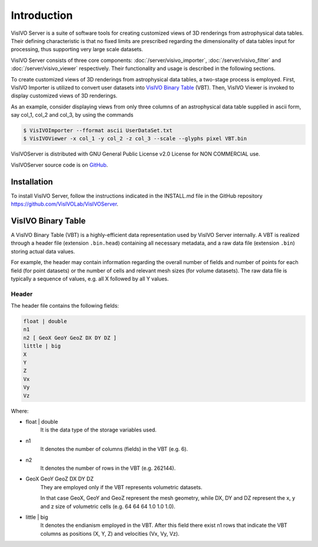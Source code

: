 Introduction
============
VisIVO Server is a suite of software tools for creating customized views of 3D renderings from astrophysical data tables. Their defining characteristic is that no fixed limits are prescribed regarding the dimensionality of data tables input for processing, thus supporting very large scale datasets.

VisIVO Server consists of three core components: :doc:`/server/visivo_importer`, :doc:`/server/visivo_filter` and :doc:`/server/visivo_viewer` respectively. Their functionality and usage is described in the following sections.

To create customized views of 3D renderings from astrophysical data tables, a two-stage process is employed. First, VisIVO Importer is utilized to convert user datasets into `VisIVO Binary Table`_ (VBT). Then, VisIVO Viewer is invoked to display customized views of 3D renderings.

As an example, consider displaying views from only three columns of an astrophysical data table supplied in ascii form, say col_1, col_2 and col_3, by using the commands

.. code-block:: console

    $ VisIVOImporter --fformat ascii UserDataSet.txt
    $ VisIVOViewer -x col_1 -y col_2 -z col_3 --scale --glyphs pixel VBT.bin

VisIVOServer is distributed with GNU General Public License v2.0 License for NON COMMERCIAL use.

VisIVOServer source code is on `GitHub <https://github.com/VisIVOTeam/VisIVOServer>`_.


Installation
-------------------
To install VisIVO Server, follow the instructions indicated in the INSTALL.md file in the GitHub repository https://github.com/VisIVOLab/VisIVOServer. 

VisIVO Binary Table
-------------------
A VisIVO Binary Table (VBT) is a highly-efficient data representation used by VisIVO Server internally. A VBT is realized through a header file (extension ``.bin.head``) containing all necessary metadata, and a raw data file (extension ``.bin``) storing actual data values.

For example, the header may contain information regarding the overall number of fields and number of points for each field (for point datasets) or the number of cells and relevant mesh sizes (for volume datasets). The raw data file is typically a sequence of values, e.g. all X followed by all Y values.


Header
^^^^^^
The header file contains the following fields:

.. code-block:: none

    float | double
    n1
    n2 [ GeoX GeoY GeoZ DX DY DZ ]
    little | big
    X
    Y
    Z
    Vx
    Vy
    Vz

Where:

- float | double
    It is the data type of the storage variables used.
- n1
    It denotes the number of columns (fields) in the VBT (e.g. 6).
- n2
    It denotes the number of rows in the VBT (e.g. 262144).
- GeoX GeoY GeoZ DX DY DZ
    They are employed only if the VBT represents volumetric datasets.
    
    In that case GeoX, GeoY and GeoZ represent the mesh geometry, while DX, DY and DZ represent the x, y and z size of volumetric cells (e.g. 64 64 64 1.0 1.0 1.0).
- little | big
    It denotes the endianism employed in the VBT. After this field there exist n1 rows that indicate the VBT columns as positions (X, Y, Z) and velocities (Vx, Vy, Vz).
